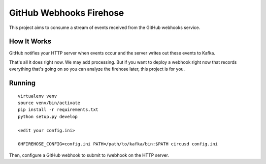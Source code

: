 ========================
GitHub Webhooks Firehose
========================

This project aims to consume a stream of events received from the
GitHub webhooks service.

How It Works
============

GitHub notifies your HTTP server when events occur and the server
writes out these events to Kafka.

That's all it does right now. We may add processing. But if you want
to deploy a webhook right now that records everything that's going
on so you can analyze the firehose later, this project is for you.

Running
=======

::

   virtualenv venv
   source venv/bin/activate
   pip install -r requirements.txt
   python setup.py develop

   <edit your config.ini>

   GHFIREHOSE_CONFIG=config.ini PATH=/path/to/kafka/bin:$PATH circusd config.ini

Then, configure a GitHub webhook to submit to /webhook on the HTTP
server.
